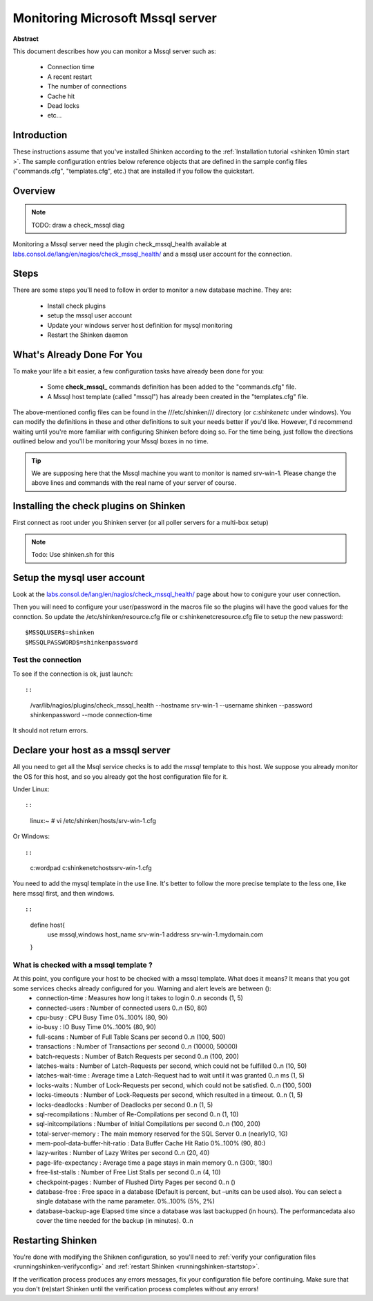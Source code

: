 .. _monitoring_mssql:



Monitoring Microsoft Mssql server
=================================


**Abstract**

This document describes how you can monitor a Mssql server such as:

  * Connection time
  * A recent restart
  * The number of connections
  * Cache hit
  * Dead locks
  * etc...



Introduction 
-------------


These instructions assume that you've installed Shinken according to the :ref:`Installation tutorial <shinken 10min start >`. The sample configuration entries below reference objects that are defined in the sample config files ("commands.cfg", "templates.cfg", etc.) that are installed if you follow the quickstart.



Overview 
---------


.. note::  TODO: draw a check_mssql diag 

Monitoring a Mssql server need the plugin check_mssql_health available at `labs.consol.de/lang/en/nagios/check_mssql_health/`_ and a mssql user account for the connection.



Steps 
------


There are some steps you'll need to follow in order to monitor a new database machine. They are:

  - Install check plugins
  - setup the mssql user account
  - Update your windows server host definition for mysql monitoring
  - Restart the Shinken daemon



What's Already Done For You 
----------------------------


To make your life a bit easier, a few configuration tasks have already been done for you:

  * Some **check_mssql_** commands definition has been added to the "commands.cfg" file.
  * A Mssql host template (called "mssql") has already been created in the "templates.cfg" file.

The above-mentioned config files can be found in the ///etc/shinken/// directory (or *c:\shinken\etc* under windows). You can modify the definitions in these and other definitions to suit your needs better if you'd like. However, I'd recommend waiting until you're more familiar with configuring Shinken before doing so. For the time being, just follow the directions outlined below and you'll be monitoring your Mssql boxes in no time.

.. tip::  We are supposing here that the Mssql machine you want to monitor is named srv-win-1. Please change the above lines and commands with the real name of your server of course.



Installing the check plugins on Shinken 
----------------------------------------

First connect as root under you Shinken server (or all poller servers for a multi-box setup)

.. note::  Todo: Use shinken.sh for this




Setup the mysql user account 
-----------------------------

Look at the `labs.consol.de/lang/en/nagios/check_mssql_health/`_ page about how to conigure your user connection.

Then you will need to configure your user/password in the macros file so the plugins will have the good values for the connction. So update the /etc/shinken/resource.cfg file or c:\shinken\etc\resource.cfg file to setup the new password:
  
::

  
  $MSSQLUSER$=shinken
  $MSSQLPASSWORD$=shinkenpassword
  




Test the connection 
~~~~~~~~~~~~~~~~~~~~

To see if the connection is ok, just launch:
  
::

  
  
::

   /var/lib/nagios/plugins/check_mssql_health --hostname srv-win-1 --username shinken --password shinkenpassword --mode connection-time
  
It should not return errors.



Declare your host as a mssql server 
------------------------------------


All you need to get all the Msql service checks is to add the *mssql* template to this host. We suppose you already monitor the OS for this host, and so you already got the host configuration file for it.

Under Linux:
  
::

  
  
::

  linux:~ # vi /etc/shinken/hosts/srv-win-1.cfg
  
Or Windows:
  
::

  
  
::

  c:\ wordpad   c:\shinken\etc\hosts\srv-win-1.cfg
  
  
You need to add the mysql template in the use line. It's better to follow the more precise template to the less one, like here mssql first, and then windows.

  
::

  
  
::

  define host{
      use             mssql,windows
      host_name       srv-win-1
      address         srv-win-1.mydomain.com
  }
  
  


What is checked with a mssql template ? 
~~~~~~~~~~~~~~~~~~~~~~~~~~~~~~~~~~~~~~~~

At this point, you configure your host to be checked with a mssql template. What does it means? It means that you got some services checks already configured for you. Warning and alert levels are between ():
  * connection-time	: Measures how long it takes to login	0..n seconds (1, 5)
  * connected-users	: Number of connected users	0..n (50, 80)
  * cpu-busy	: CPU Busy Time	0%..100% (80, 90)
  * io-busy	: IO Busy Time	0%..100% (80, 90)
  * full-scans	: Number of Full Table Scans per second	0..n (100, 500)
  * transactions	: Number of Transactions per second	0..n (10000, 50000)
  * batch-requests	: Number of Batch Requests per second	0..n (100, 200)
  * latches-waits	: Number of Latch-Requests per second, which could not be fulfilled	0..n (10, 50)
  * latches-wait-time	: Average time a Latch-Request had to wait until it was granted	0..n ms (1, 5)
  * locks-waits	: Number of Lock-Requests per second, which could not be satisfied.	0..n (100, 500)
  * locks-timeouts	: Number of Lock-Requests per second, which resulted in a timeout.	0..n (1, 5)
  * locks-deadlocks	: Number of Deadlocks per second	0..n (1, 5)
  * sql-recompilations	: Number of Re-Compilations per second	0..n (1, 10)
  * sql-initcompilations	: Number of Initial Compilations per second	0..n (100, 200)
  * total-server-memory	: The main memory reserved for the SQL Server	0..n (nearly1G, 1G)
  * mem-pool-data-buffer-hit-ratio	: Data Buffer Cache Hit Ratio	0%..100% (90, 80:)
  * lazy-writes	: Number of Lazy Writes per second	0..n (20, 40)
  * page-life-expectancy	: Average time a page stays in main memory	0..n (300:, 180:)
  * free-list-stalls	: Number of Free List Stalls per second	0..n (4, 10)
  * checkpoint-pages	: Number of Flushed Dirty Pages per second	0..n ()
  * database-free	: Free space in a database (Default is percent, but –units can be used also). You can select a single database with the name parameter.	0%..100% (5%, 2%)
  * database-backup-age	Elapsed time since a database was last backupped (in hours). The performancedata also cover the time needed for the backup (in minutes).	0..n



Restarting Shinken 
-------------------


You're done with modifying the Shiknen configuration, so you'll need to :ref:`verify your configuration files <runningshinken-verifyconfig>` and :ref:`restart Shinken <runningshinken-startstop>`.

If the verification process produces any errors messages, fix your configuration file before continuing. Make sure that you don't (re)start Shinken until the verification process completes without any errors!

.. _labs.consol.de/lang/en/nagios/check_mssql_health/: http://labs.consol.de/lang/en/nagios/check_mssql_health/
